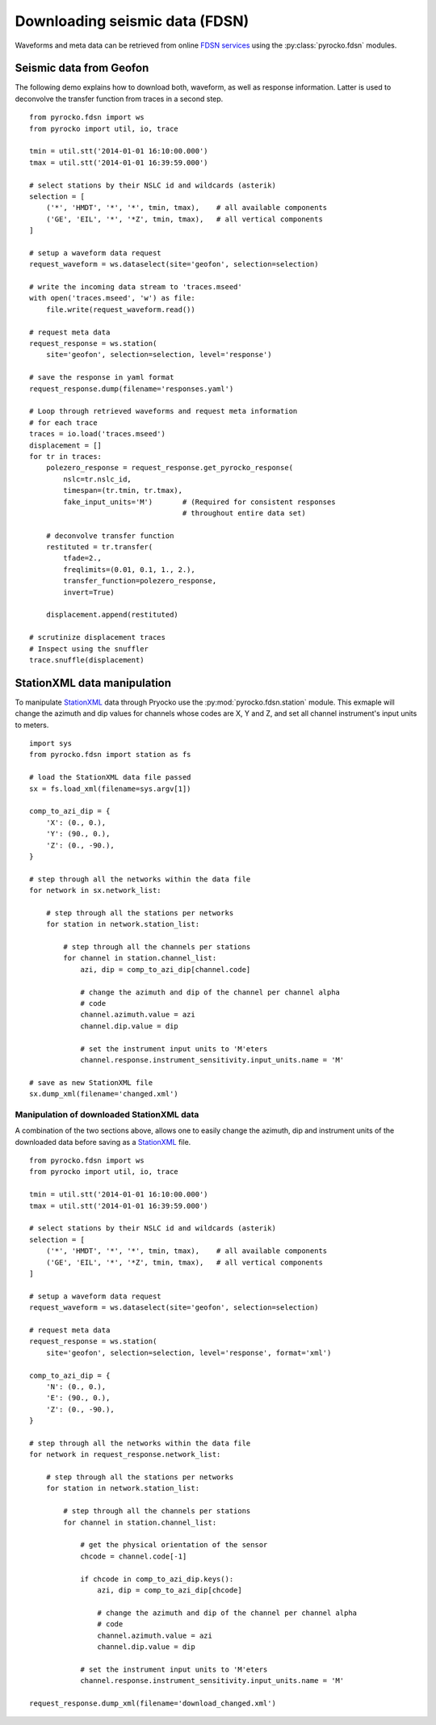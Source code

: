 Downloading seismic data (FDSN)
================================

Waveforms and meta data can be retrieved from online `FDSN services <http://www.fdsn.org>`_ using the :py:class:`pyrocko.fdsn` modules.


Seismic data from Geofon
-------------------------

The following demo explains how to download both, waveform, as well as response information. Latter is used to deconvolve the transfer function from traces in a second step.

::

    from pyrocko.fdsn import ws
    from pyrocko import util, io, trace

    tmin = util.stt('2014-01-01 16:10:00.000')
    tmax = util.stt('2014-01-01 16:39:59.000')

    # select stations by their NSLC id and wildcards (asterik)
    selection = [
        ('*', 'HMDT', '*', '*', tmin, tmax),    # all available components
        ('GE', 'EIL', '*', '*Z', tmin, tmax),   # all vertical components
    ]

    # setup a waveform data request
    request_waveform = ws.dataselect(site='geofon', selection=selection)

    # write the incoming data stream to 'traces.mseed'
    with open('traces.mseed', 'w') as file:
        file.write(request_waveform.read())

    # request meta data
    request_response = ws.station(
        site='geofon', selection=selection, level='response')

    # save the response in yaml format
    request_response.dump(filename='responses.yaml')

    # Loop through retrieved waveforms and request meta information
    # for each trace
    traces = io.load('traces.mseed')
    displacement = []
    for tr in traces:
        polezero_response = request_response.get_pyrocko_response(
            nslc=tr.nslc_id,
            timespan=(tr.tmin, tr.tmax),
            fake_input_units='M')       # (Required for consistent responses
                                        # throughout entire data set)

        # deconvolve transfer function
        restituted = tr.transfer(
            tfade=2.,
            freqlimits=(0.01, 0.1, 1., 2.),
            transfer_function=polezero_response,
            invert=True)

        displacement.append(restituted)

    # scrutinize displacement traces
    # Inspect using the snuffler
    trace.snuffle(displacement)


StationXML data manipulation
----------------------------

To manipulate `StationXML <http://www.fdsn.org/xml/station/>`_ data through Pryocko use the
:py:mod:`pyrocko.fdsn.station` module.  This exmaple will change the azimuth
and dip values for channels whose codes are X, Y and Z, and set all channel
instrument's input units to meters.

::

    import sys
    from pyrocko.fdsn import station as fs

    # load the StationXML data file passed
    sx = fs.load_xml(filename=sys.argv[1])

    comp_to_azi_dip = {
        'X': (0., 0.),
        'Y': (90., 0.),
        'Z': (0., -90.),
    }

    # step through all the networks within the data file
    for network in sx.network_list:

        # step through all the stations per networks
        for station in network.station_list:

            # step through all the channels per stations
            for channel in station.channel_list:
                azi, dip = comp_to_azi_dip[channel.code]

                # change the azimuth and dip of the channel per channel alpha
                # code
                channel.azimuth.value = azi
                channel.dip.value = dip

                # set the instrument input units to 'M'eters
                channel.response.instrument_sensitivity.input_units.name = 'M'

    # save as new StationXML file
    sx.dump_xml(filename='changed.xml')


Manipulation of downloaded StationXML data
^^^^^^^^^^^^^^^^^^^^^^^^^^^^^^^^^^^^^^^^^^

A combination of the two sections above, allows one to easily change the azimuth, 
dip and instrument units of the downloaded data before saving as a
`StationXML <http://www.fdsn.org/xml/station/>`_ file.

::

    from pyrocko.fdsn import ws
    from pyrocko import util, io, trace

    tmin = util.stt('2014-01-01 16:10:00.000')
    tmax = util.stt('2014-01-01 16:39:59.000')

    # select stations by their NSLC id and wildcards (asterik)
    selection = [
        ('*', 'HMDT', '*', '*', tmin, tmax),    # all available components
        ('GE', 'EIL', '*', '*Z', tmin, tmax),   # all vertical components
    ]

    # setup a waveform data request
    request_waveform = ws.dataselect(site='geofon', selection=selection)

    # request meta data
    request_response = ws.station(
        site='geofon', selection=selection, level='response', format='xml')

    comp_to_azi_dip = {
        'N': (0., 0.),
        'E': (90., 0.),
        'Z': (0., -90.),
    }

    # step through all the networks within the data file
    for network in request_response.network_list:

        # step through all the stations per networks
        for station in network.station_list:

            # step through all the channels per stations
            for channel in station.channel_list:

                # get the physical orientation of the sensor
                chcode = channel.code[-1]

                if chcode in comp_to_azi_dip.keys():
                    azi, dip = comp_to_azi_dip[chcode]

                    # change the azimuth and dip of the channel per channel alpha
                    # code
                    channel.azimuth.value = azi
                    channel.dip.value = dip

                # set the instrument input units to 'M'eters
                channel.response.instrument_sensitivity.input_units.name = 'M'

    request_response.dump_xml(filename='download_changed.xml')
